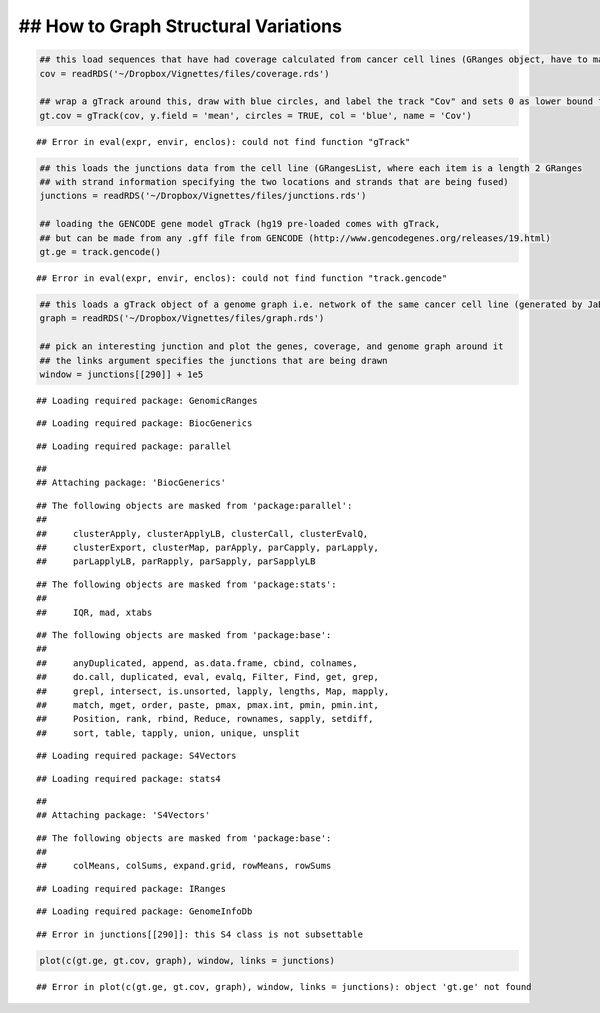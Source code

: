 ## How to Graph Structural Variations
=====================================



.. sourcecode:: r
    

    ## this load sequences that have had coverage calculated from cancer cell lines (GRanges object, have to make into a gTrack)
    cov = readRDS('~/Dropbox/Vignettes/files/coverage.rds')
    
    ## wrap a gTrack around this, draw with blue circles, and label the track "Cov" and sets 0 as lower bound for all views 
    gt.cov = gTrack(cov, y.field = 'mean', circles = TRUE, col = 'blue', name = 'Cov')


::

    ## Error in eval(expr, envir, enclos): could not find function "gTrack"


.. sourcecode:: r
    

    ## this loads the junctions data from the cell line (GRangesList, where each item is a length 2 GRanges
    ## with strand information specifying the two locations and strands that are being fused) 
    junctions = readRDS('~/Dropbox/Vignettes/files/junctions.rds')
    
    ## loading the GENCODE gene model gTrack (hg19 pre-loaded comes with gTrack,
    ## but can be made from any .gff file from GENCODE (http://www.gencodegenes.org/releases/19.html)
    gt.ge = track.gencode()


::

    ## Error in eval(expr, envir, enclos): could not find function "track.gencode"


.. sourcecode:: r
    

    ## this loads a gTrack object of a genome graph i.e. network of the same cancer cell line (generated by JaBba)
    graph = readRDS('~/Dropbox/Vignettes/files/graph.rds')
    
    ## pick an interesting junction and plot the genes, coverage, and genome graph around it
    ## the links argument specifies the junctions that are being drawn
    window = junctions[[290]] + 1e5


::

    ## Loading required package: GenomicRanges



::

    ## Loading required package: BiocGenerics



::

    ## Loading required package: parallel



::

    ## 
    ## Attaching package: 'BiocGenerics'



::

    ## The following objects are masked from 'package:parallel':
    ## 
    ##     clusterApply, clusterApplyLB, clusterCall, clusterEvalQ,
    ##     clusterExport, clusterMap, parApply, parCapply, parLapply,
    ##     parLapplyLB, parRapply, parSapply, parSapplyLB



::

    ## The following objects are masked from 'package:stats':
    ## 
    ##     IQR, mad, xtabs



::

    ## The following objects are masked from 'package:base':
    ## 
    ##     anyDuplicated, append, as.data.frame, cbind, colnames,
    ##     do.call, duplicated, eval, evalq, Filter, Find, get, grep,
    ##     grepl, intersect, is.unsorted, lapply, lengths, Map, mapply,
    ##     match, mget, order, paste, pmax, pmax.int, pmin, pmin.int,
    ##     Position, rank, rbind, Reduce, rownames, sapply, setdiff,
    ##     sort, table, tapply, union, unique, unsplit



::

    ## Loading required package: S4Vectors



::

    ## Loading required package: stats4



::

    ## 
    ## Attaching package: 'S4Vectors'



::

    ## The following objects are masked from 'package:base':
    ## 
    ##     colMeans, colSums, expand.grid, rowMeans, rowSums



::

    ## Loading required package: IRanges



::

    ## Loading required package: GenomeInfoDb



::

    ## Error in junctions[[290]]: this S4 class is not subsettable


.. sourcecode:: r
    

    plot(c(gt.ge, gt.cov, graph), window, links = junctions)


::

    ## Error in plot(c(gt.ge, gt.cov, graph), window, links = junctions): object 'gt.ge' not found



